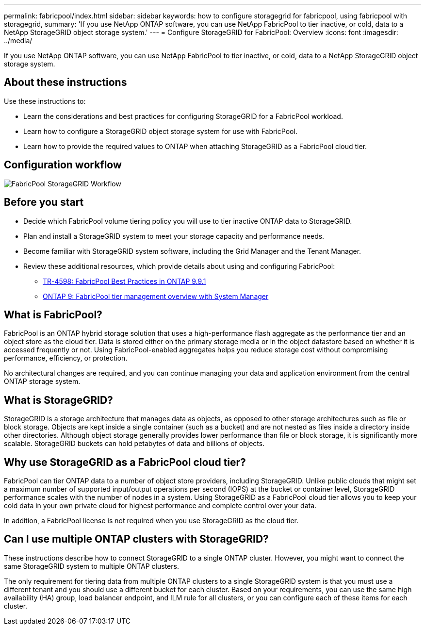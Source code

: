 ---
permalink: fabricpool/index.html
sidebar: sidebar
keywords: how to configure storagegrid for fabricpool, using fabricpool with storagegrid,
summary: 'If you use NetApp ONTAP software, you can use NetApp FabricPool to tier inactive, or cold, data to a NetApp StorageGRID object storage system.'
---
=  Configure StorageGRID for FabricPool: Overview
:icons: font
:imagesdir: ../media/

[.lead]
If you use NetApp ONTAP software, you can use NetApp FabricPool to tier inactive, or cold, data to a NetApp StorageGRID object storage system.

== About these instructions

Use these instructions to:

* Learn the considerations and best practices for configuring StorageGRID for a FabricPool workload.
* Learn how to configure a StorageGRID object storage system for use with FabricPool.
* Learn how to provide the required values to ONTAP when attaching StorageGRID as a FabricPool cloud tier. 

== Configuration workflow

image::../media/fabricpool_storagegrid_workflow.png[FabricPool StorageGRID Workflow]

== Before you start
* Decide which FabricPool volume tiering policy you will use to tier inactive ONTAP data to StorageGRID.
* Plan and install a StorageGRID system to meet your storage capacity and performance needs.
* Become familiar with StorageGRID system software, including the Grid Manager and the Tenant Manager.
* Review these additional resources, which provide details about using and configuring FabricPool:

** https://www.netapp.com/pdf.html?item=/media/17239-tr4598pdf.pdf[TR-4598: FabricPool Best Practices in ONTAP 9.9.1^]
** https://docs.netapp.com/us-en/ontap/concept_cloud_overview.html.html[ONTAP 9: FabricPool tier management overview with System Manager^]

== What is FabricPool?

FabricPool is an ONTAP hybrid storage solution that uses a high-performance flash aggregate as the performance tier and an object store as the cloud tier. Data is stored either on the primary storage media or in the object datastore based on whether it is accessed frequently or not. Using FabricPool-enabled aggregates helps you reduce storage cost without compromising performance, efficiency, or protection.

No architectural changes are required, and you can continue managing your data and application environment from the central ONTAP storage system.

== What is StorageGRID?

StorageGRID is a storage architecture that manages data as objects, as opposed to other storage architectures such as file or block storage. Objects are kept inside a single container (such as a bucket) and are not nested as files inside a directory inside other directories. Although object storage generally provides lower performance than file or block storage, it is significantly more scalable. StorageGRID buckets can hold petabytes of data and billions of objects.

== Why use StorageGRID as a FabricPool cloud tier?
FabricPool can tier ONTAP data to a number of object store providers, including StorageGRID. Unlike public clouds that might set a maximum number of supported input/output operations per second (IOPS) at the bucket or container level, StorageGRID performance scales with the number of nodes in a system. Using StorageGRID as a FabricPool cloud tier allows you to keep your cold data in your own private cloud for highest performance and complete control over your data.

In addition, a FabricPool license is not required when you use StorageGRID as the cloud tier.

== Can I use multiple ONTAP clusters with StorageGRID?

These instructions describe how to connect StorageGRID to a single ONTAP cluster. However, you might want to connect the same StorageGRID system to multiple ONTAP clusters.

The only requirement for tiering data from multiple ONTAP clusters to a single StorageGRID system is that you must use a different tenant and you should use a different bucket for each cluster. Based on your requirements, you can use the same high availability (HA) group, load balancer endpoint, and ILM rule for all clusters, or you can configure each of these items for each cluster.
